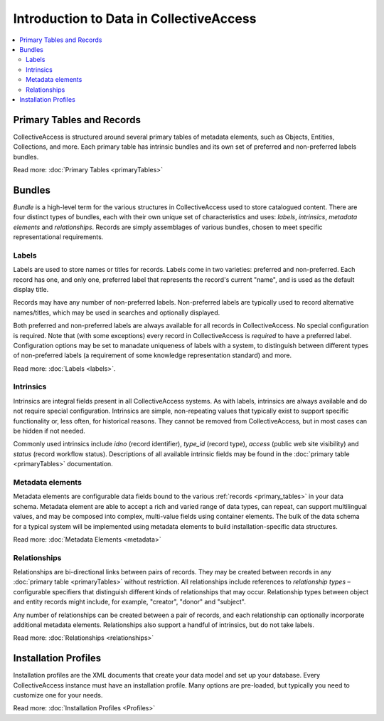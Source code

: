 Introduction to Data in CollectiveAccess
=========================================

.. contents::
   :local:
   
Primary Tables and Records
``````````````````````````

CollectiveAccess is structured around several primary tables of metadata elements, such as Objects, Entities, Collections, and more. Each primary table has intrinsic bundles and its own set of preferred and non-preferred labels bundles. 

Read more: :doc:`Primary Tables <primaryTables>`


Bundles
```````

`Bundle` is a high-level term for the various structures in CollectiveAccess used to store catalogued content. There are four distinct types of bundles, each with their own unique set of characteristics and uses: `labels`, `intrinsics`, `metadata elements` and `relationships`. Records are simply assemblages of various bundles, chosen to meet specific representational requirements.

Labels
******

Labels are used to store names or titles for records. Labels come in two varieties: preferred and non-preferred. Each record has one, and only one, preferred label that represents the record's current "name", and is used as the default display title. 

Records may have any number of non-preferred labels. Non-preferred labels are typically used to record alternative names/titles, which may be used in searches and optionally displayed. 

Both preferred and non-preferred labels are always available for all records in CollectiveAccess. No special configuration is required. Note that (with some exceptions) every record in CollectiveAccess is `required` to have a preferred label. Configuration options may be set to manadate uniqueness of labels with a system, to distinguish between different types of non-preferred labels (a requirement of some knowledge representation standard) and more. 

Read more: :doc:`Labels <labels>`.

Intrinsics
**********

Intrinsics are integral fields present in all CollectiveAccess systems. As with labels, intrinsics are always available and do not require special configuration. Intrinsics are simple, non-repeating values that typically exist to support specific functionality or, less often, for historical reasons. They cannot be removed from CollectiveAccess, but in most cases can be hidden if not needed.

Commonly used intrinsics include `idno` (record identifier), `type_id` (record type), `access` (public web site visibility) and `status` (record workflow status). Descriptions of all available intrinsic fields may be found in the :doc:`primary table <primaryTables>` documentation.

Metadata elements
***************** 

Metadata elements are configurable data fields bound to the various :ref:`records <primary_tables>` in your data schema. Metadata element are able to accept a rich and varied range of data types, can repeat, can support multilingual values, and may be composed into complex, multi-value fields using container elements. The bulk of the data schema for a typical system will be implemented using metadata elements to build installation-specific data structures.

Read more: :doc:`Metadata Elements <metadata>`

Relationships
**************

Relationships are bi-directional links between pairs of records. They may be created between records in any :doc:`primary table <primaryTables>` without restriction. All relationships include references to `relationship types` – configurable specifiers that distinguish different kinds of relationships that may occur. Relationship types between object and entity records might include, for example, "creator", "donor" and "subject". 

Any number of relationships can be created between a pair of records, and each relationship can optionally incorporate additional metadata elements. Relationships also support a handful of intrinsics, but do not take labels. 

Read more: :doc:`Relationships <relationships>` 


Installation Profiles
``````````````````````

Installation profiles are the XML documents that create your data model and set up your database. Every CollectiveAccess instance must have an installation profile. Many options are pre-loaded, but typically you need to customize one for your needs.  

Read more: :doc:`Installation Profiles <Profiles>`